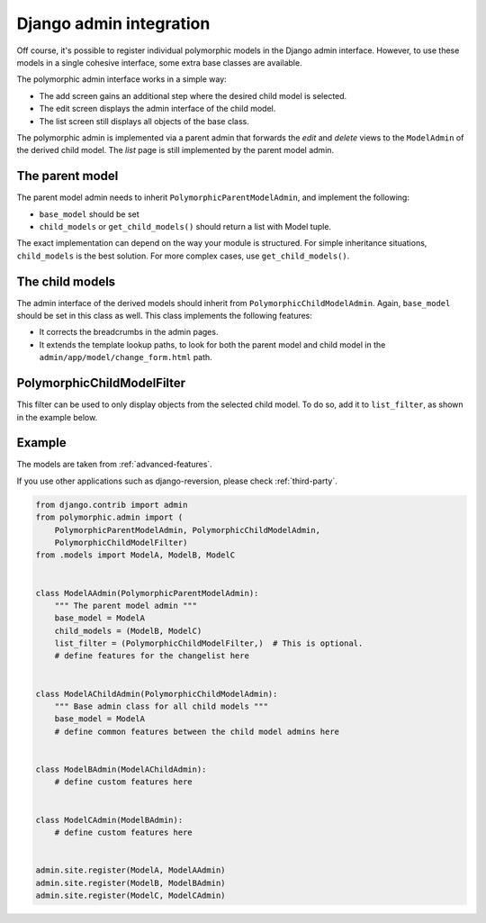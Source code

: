 Django admin integration
========================

Off course, it's possible to register individual polymorphic models in the Django admin interface.
However, to use these models in a single cohesive interface, some extra base classes are available.

The polymorphic admin interface works in a simple way:

* The add screen gains an additional step where the desired child model is selected.
* The edit screen displays the admin interface of the child model.
* The list screen still displays all objects of the base class.

The polymorphic admin is implemented via a parent admin that forwards
the *edit* and *delete* views to the ``ModelAdmin`` of the derived child model.
The *list* page is still implemented by the parent model admin.


The parent model
----------------

The parent model admin needs to inherit ``PolymorphicParentModelAdmin``,
and implement the following:

* ``base_model`` should be set
* ``child_models`` or ``get_child_models()`` should return a list with Model tuple.

The exact implementation can depend on the way your module is structured.
For simple inheritance situations, ``child_models`` is the best solution.
For more complex cases, use ``get_child_models()``.


The child models
----------------

The admin interface of the derived models should inherit from ``PolymorphicChildModelAdmin``.
Again, ``base_model`` should be set in this class as well.
This class implements the following features:

* It corrects the breadcrumbs in the admin pages.
* It extends the template lookup paths, to look for both the parent model and child model in the ``admin/app/model/change_form.html`` path.


PolymorphicChildModelFilter
---------------------------

This filter can be used to only display objects from the selected child model.
To do so, add it to ``list_filter``, as shown in the example below.


.. _admin-example:

Example
-------

The models are taken from :ref:`advanced-features`.

If you use other applications such as django-reversion, please check
:ref:`third-party`.

.. code-block:: python

    from django.contrib import admin
    from polymorphic.admin import (
        PolymorphicParentModelAdmin, PolymorphicChildModelAdmin,
        PolymorphicChildModelFilter)
    from .models import ModelA, ModelB, ModelC


    class ModelAAdmin(PolymorphicParentModelAdmin):
        """ The parent model admin """
        base_model = ModelA
        child_models = (ModelB, ModelC)
        list_filter = (PolymorphicChildModelFilter,)  # This is optional.
        # define features for the changelist here


    class ModelAChildAdmin(PolymorphicChildModelAdmin):
        """ Base admin class for all child models """
        base_model = ModelA
        # define common features between the child model admins here


    class ModelBAdmin(ModelAChildAdmin):
        # define custom features here


    class ModelCAdmin(ModelBAdmin):
        # define custom features here


    admin.site.register(ModelA, ModelAAdmin)
    admin.site.register(ModelB, ModelBAdmin)
    admin.site.register(ModelC, ModelCAdmin)
